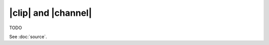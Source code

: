 |clip| and |channel|
====================

TODO

.. todo:: How to select a subset of channels

See :doc:`source`.
